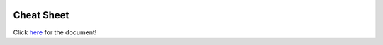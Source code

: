 .. image:: img/Technovation-yellow-gradient-background.png
    :width: 500
    :align: center

Cheat Sheet
:::::::::::::::::::::::::::::::::::::::::::

Click `here <https://docs.google.com/document/d/1OL7bSyy0pn1dqJ50FKcT2z5sZnpwy_YhQ6nBMbPT_CU/edit?usp=sharing>`_ for the document!

.. raw:: html

   <div align="middle"><iframe src="https://docs.google.com/document/d/e/2PACX-1vTZp0QXvPYfP9BKSxGKLirGFt65vSZ_L_6VWxpH1RmRZ0eG72c1_wNZqLYRGFc5LUPbQeosJK-aVknQ/pub?embedded=true"
   width="700" height="2180" frameborder="0" marginheight="0" marginwidth="0"></iframe></div>
    

